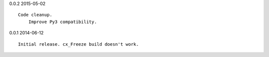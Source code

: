 0.0.2 2015-05-02 ::

    Code cleanup.
	Improve Py3 compatibility.

	
0.0.1 2014-06-12 ::

    Initial release. cx_Freeze build doesn't work.

